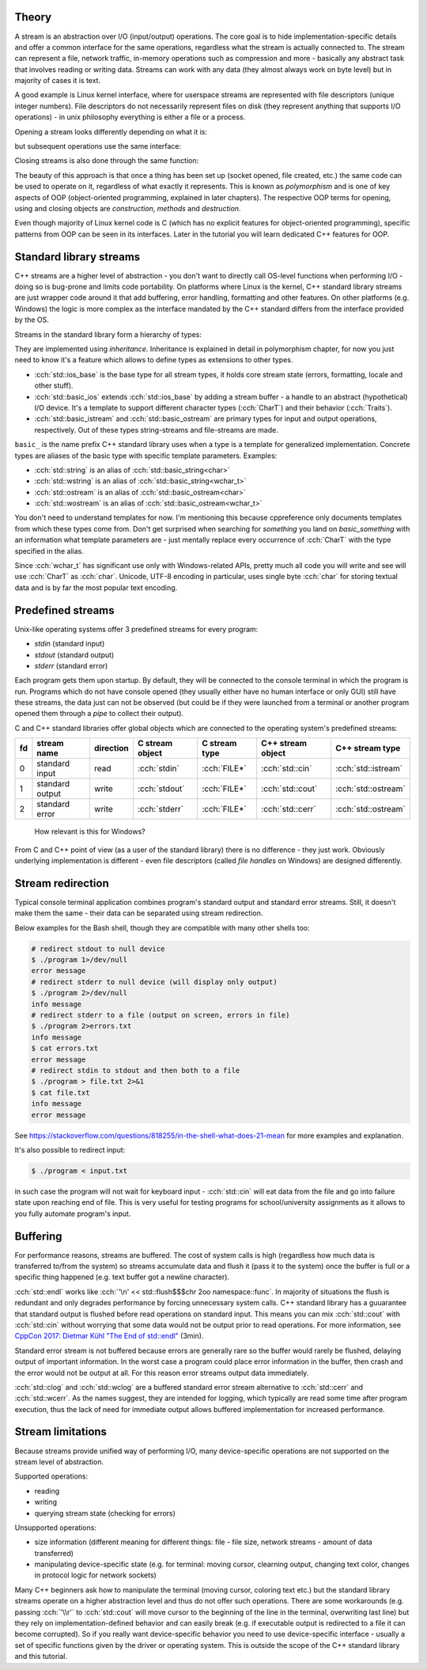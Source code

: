 .. title: 01 - intro
.. slug: index
.. description: introduction to C++ streams
.. author: Xeverous

Theory
######

A stream is an abstraction over I/O (input/output) operations. The core goal is to hide implementation-specific details and offer a common interface for the same operations, regardless what the stream is actually connected to. The stream can represent a file, network traffic, in-memory operations such as compression and more - basically any abstract task that involves reading or writing data. Streams can work with any data (they almost always work on byte level) but in majority of cases it is text.

A good example is Linux kernel interface, where for userspace streams are represented with file descriptors (unique integer numbers). File descriptors do not necessarily represent files on disk (they represent anything that supports I/O operations) - in unix philosophy everything is either a file or a process.

Opening a stream looks differently depending on what it is:

.. cch::
    :code_path: unix_stream_open.cpp
    :color_path: unix_stream_open.color

but subsequent operations use the same interface:

.. cch::
    :code_path: unix_stream_rw.cpp
    :color_path: unix_stream_rw.color

Closing streams is also done through the same function:

.. cch::
    :code_path: unix_stream_close.cpp
    :color_path: unix_stream_close.color

.. details::
    :summary: Linux online manual pages

    - https://man7.org/linux/man-pages/man2/open.2.html
    - https://man7.org/linux/man-pages/man2/socket.2.html
    - https://man7.org/linux/man-pages/man2/read.2.html
    - https://man7.org/linux/man-pages/man2/write.2.html
    - https://man7.org/linux/man-pages/man2/close.2.html

The beauty of this approach is that once a thing has been set up (socket opened, file created, etc.) the same code can be used to operate on it, regardless of what exactly it represents. This is known as *polymorphism* and is one of key aspects of OOP (object-oriented programming, explained in later chapters). The respective OOP terms for opening, using and closing objects are *construction*, *methods* and *destruction*.

Even though majority of Linux kernel code is C (which has no explicit features for object-oriented programming), specific patterns from OOP can be seen in its interfaces. Later in the tutorial you will learn dedicated C++ features for OOP.

Standard library streams
########################

C++ streams are a higher level of abstraction - you don't want to directly call OS-level functions when performing I/O - doing so is bug-prone and limits code portability. On platforms where Linux is the kernel, C++ standard library streams are just wrapper code around it that add buffering, error handling, formatting and other features. On other platforms (e.g. Windows) the logic is more complex as the interface mandated by the C++ standard differs from the interface provided by the OS.

Streams in the standard library form a hierarchy of types:

.. TOCSS fix background (image is transparent)

.. image:: http://upload.cppreference.com/mwiki/images/0/06/std-io-complete-inheritance.svg

They are implemented using *inheritance*. Inheritance is explained in detail in polymorphism chapter, for now you just need to know it's a feature which allows to define types as extensions to other types.

- :cch:`std::ios_base` is the base type for all stream types, it holds core stream state (errors, formatting, locale and other stuff).
- :cch:`std::basic_ios` extends :cch:`std::ios_base` by adding a stream buffer - a handle to an abstract (hypothetical) I/O device. It's a template to support different character types (:cch:`CharT`) and their behavior (:cch:`Traits`).
- :cch:`std::basic_istream` and :cch:`std::basic_ostream` are primary types for input and output operations, respectively. Out of these types string-streams and file-streams are made.

``basic_`` is the name prefix C++ standard library uses when a type is a template for generalized implementation. Concrete types are aliases of the basic type with specific template parameters. Examples:

- :cch:`std::string` is an alias of :cch:`std::basic_string<char>`
- :cch:`std::wstring` is an alias of :cch:`std::basic_string<wchar_t>`
- :cch:`std::ostream` is an alias of :cch:`std::basic_ostream<char>`
- :cch:`std::wostream` is an alias of :cch:`std::basic_ostream<wchar_t>`

You don't need to understand templates for now. I'm mentioning this because cppreference only documents templates from which these types come from. Don't get surprised when searching for *something* you land on *basic_something* with an information what template parameters are - just mentally replace every occurrence of :cch:`CharT` with the type specified in the alias.

Since :cch:`wchar_t` has significant use only with Windows-related APIs, pretty much all code you will write and see will use :cch:`CharT` as :cch:`char`. Unicode, UTF-8 encoding in particular, uses single byte :cch:`char` for storing textual data and is by far the most popular text encoding.

Predefined streams
##################

Unix-like operating systems offer 3 predefined streams for every program:

- *stdin* (standard input)
- *stdout* (standard output)
- *stderr* (standard error)

Each program gets them upon startup. By default, they will be connected to the console terminal in which the program is run. Programs which do not have console opened (they usually either have no human interface or only GUI) still have these streams, the data just can not be observed (but could be if they were launched from a terminal or another program opened them through a *pipe* to collect their output).

C and C++ standard libraries offer global objects which are connected to the operating system's predefined streams:

.. list-table::
    :header-rows: 1

    * - fd
      - stream name
      - direction
      - C stream object
      - C stream type
      - C++ stream object
      - C++ stream type
    * - 0
      - standard input
      - read
      - :cch:`stdin`
      - :cch:`FILE*`
      - :cch:`std::cin`
      - :cch:`std::istream`
    * - 1
      - standard output
      - write
      - :cch:`stdout`
      - :cch:`FILE*`
      - :cch:`std::cout`
      - :cch:`std::ostream`
    * - 2
      - standard error
      - write
      - :cch:`stderr`
      - :cch:`FILE*`
      - :cch:`std::cerr`
      - :cch:`std::ostream`

..

    How relevant is this for Windows?

From C and C++ point of view (as a user of the standard library) there is no difference - they just work. Obviously underlying implementation is different - even file descriptors (called *file handles* on Windows) are designed differently.

Stream redirection
##################

Typical console terminal application combines program's standard output and standard error streams. Still, it doesn't make them the same - their data can be separated using stream redirection.

.. cch::
    :code_path: stream_redirection.cpp
    :color_path: stream_redirection.color

Below examples for the Bash shell, though they are compatible with many other shells too:

.. code::

    # redirect stdout to null device
    $ ./program 1>/dev/null
    error message
    # redirect stderr to null device (will display only output)
    $ ./program 2>/dev/null
    info message
    # redirect stderr to a file (output on screen, errors in file)
    $ ./program 2>errors.txt
    info message
    $ cat errors.txt
    error message
    # redirect stdin to stdout and then both to a file
    $ ./program > file.txt 2>&1
    $ cat file.txt
    info message
    error message

See https://stackoverflow.com/questions/818255/in-the-shell-what-does-21-mean for more examples and explanation.

It's also possible to redirect input:

.. code::

    $ ./program < input.txt

in such case the program will not wait for keyboard input - :cch:`std::cin` will eat data from the file and go into failure state upon reaching end of file. This is very useful for testing programs for school/university assignments as it allows to you fully automate program's input.

Buffering
#########

For performance reasons, streams are buffered. The cost of system calls is high (regardless how much data is transferred to/from the system) so streams accumulate data and flush it (pass it to the system) once the buffer is full or a specific thing happened (e.g. text buffer got a newline character).

:cch:`std::endl` works like :cch:`'\n' << std::flush$$$chr 2oo namespace::func`. In majority of situations the flush is redundant and only degrades performance by forcing unnecessary system calls. C++ standard library has a guuarantee that standard output is flushed before read operations on standard input. This means you can mix :cch:`std::cout` with :cch:`std::cin` without worrying that some data would not be output prior to read operations. For more information, see `CppCon 2017: Dietmar Kühl "The End of std::endl" <https://www.youtube.com/watch?v=6WeEMlmrfOI>`_ (3min).

Standard error stream is not buffered because errors are generally rare so the buffer would rarely be flushed, delaying output of important information. In the worst case a program could place error information in the buffer, then crash and the error would not be output at all. For this reason error streams output data immediately.

:cch:`std::clog` and :cch:`std::wclog` are a buffered standard error stream alternative to :cch:`std::cerr` and :cch:`std::wcerr`. As the names suggest, they are intended for logging, which typically are read some time after program execution, thus the lack of need for immediate output allows buffered implementation for increased performance.

Stream limitations
##################

Because streams provide unified way of performing I/O, many device-specific operations are not supported on the stream level of abstraction.

Supported operations:

- reading
- writing
- querying stream state (checking for errors)

Unsupported operations:

- size information (different meaning for different things: file - file size, network streams - amount of data transferred)
- manipulating device-specific state (e.g. for terminal: moving cursor, clearning output, changing text color, changes in protocol logic for network sockets)

Many C++ beginners ask how to manipulate the terminal (moving cursor, coloring text etc.) but the standard library streams operate on a higher abstraction level and thus do not offer such operations. There are some workarounds (e.g. passing :cch:`'\\r'` to :cch:`std::cout` will move cursor to the beginning of the line in the terminal, overwriting last line) but they rely on implementation-defined behavior and can easily break (e.g. if executable output is redirected to a file it can become corrupted). So if you really want device-specific behavior you need to use device-specific interface - usually a set of specific functions given by the driver or operating system. This is outside the scope of the C++ standard library and this tutorial.
